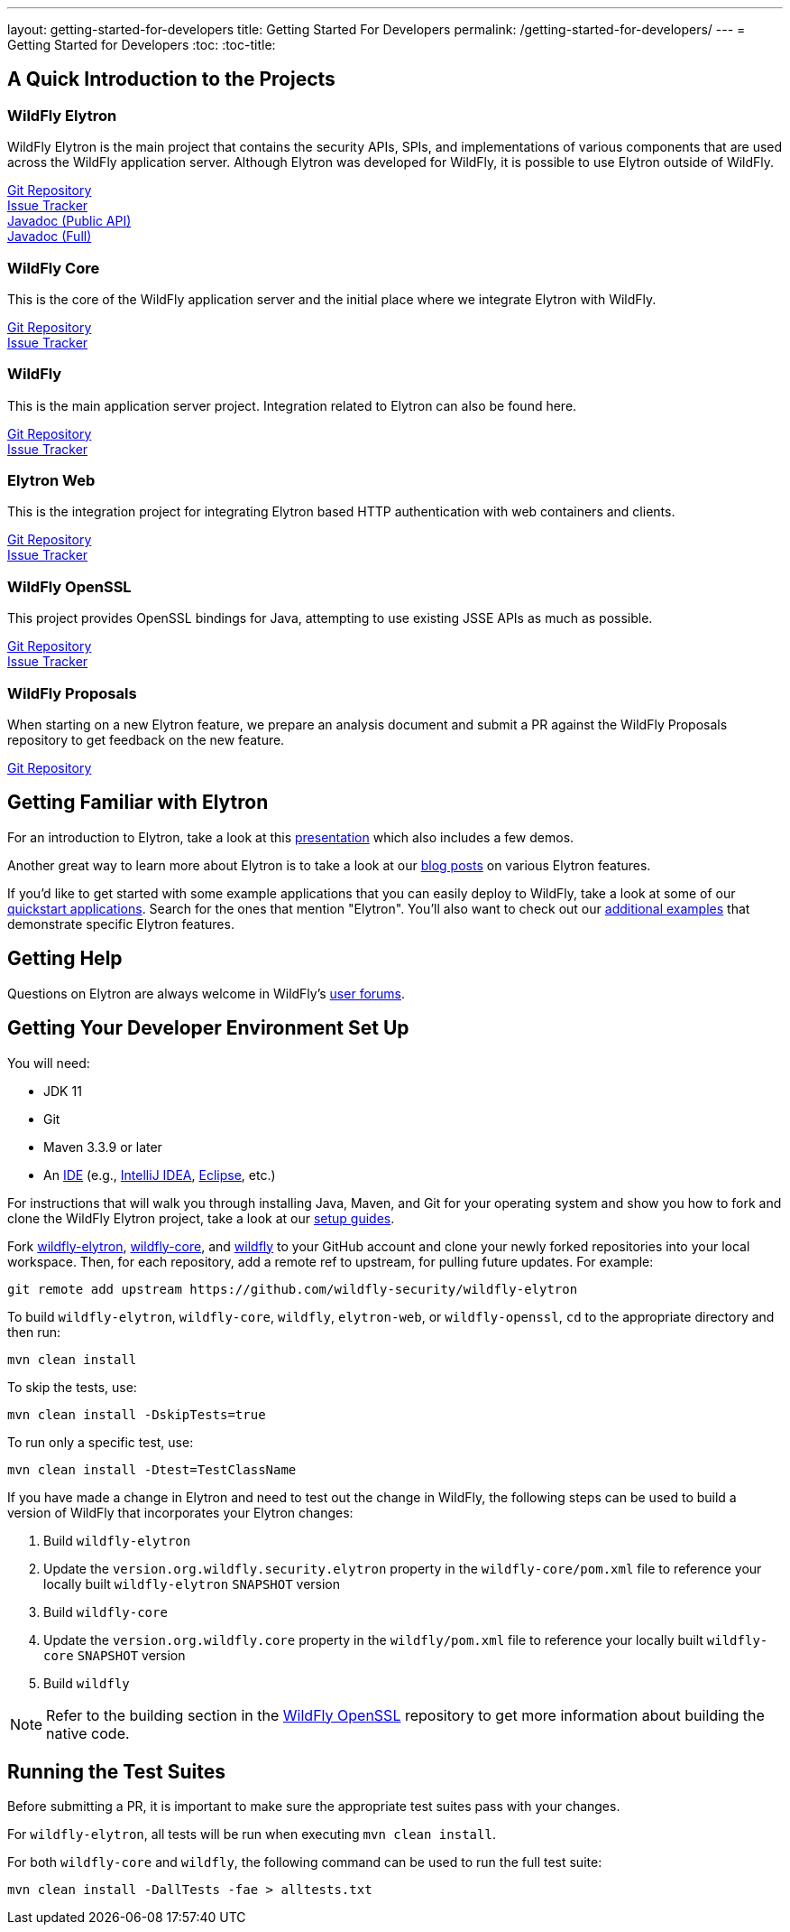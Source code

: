 ---
layout: getting-started-for-developers
title: Getting Started For Developers
permalink: /getting-started-for-developers/
---
= Getting Started for Developers
:toc:
:toc-title:

== A Quick Introduction to the Projects

=== WildFly Elytron
 
WildFly Elytron is the main project that contains the security APIs, SPIs, and implementations of various
components that are used across the WildFly application server. Although Elytron was developed for WildFly,
it is possible to use Elytron outside of WildFly.

[%hardbreaks]
https://github.com/wildfly-security/wildfly-elytron[Git Repository]
https://issues.redhat.com/projects/ELY[Issue Tracker]
link:/wildfly-elytron/documentation/api/current/index.html[Javadoc (Public API)]
link:/wildfly-elytron/documentation/api/next/index.html[Javadoc (Full)]
 
=== WildFly Core
 
This is the core of the WildFly application server and the initial place where we integrate Elytron with WildFly.

[%hardbreaks]
https://github.com/wildfly/wildfly-core[Git Repository]
https://issues.redhat.com/projects/WFCORE[Issue Tracker]

=== WildFly
 
This is the main application server project. Integration related to Elytron can also be found here.

[%hardbreaks]
https://github.com/wildfly/wildfly[Git Repository]
https://issues.redhat.com/projects/WFLY[Issue Tracker]

=== Elytron Web

This is the integration project for integrating Elytron based HTTP authentication with web containers and clients.

[%hardbreaks]
https://github.com/wildfly-security/elytron-web[Git Repository]
https://issues.redhat.com/projects/ELYWEB/[Issue Tracker]

=== WildFly OpenSSL

This project provides OpenSSL bindings for Java, attempting to use existing JSSE APIs as much as possible.

[%hardbreaks]
https://github.com/wildfly-security/wildfly-openssl[Git Repository]
https://issues.redhat.com/projects/WFSSL[Issue Tracker]


=== WildFly Proposals
 
When starting on a new Elytron feature, we prepare an analysis document and submit a PR against the WildFly
Proposals repository to get feedback on the new feature.

https://github.com/wildfly/wildfly-proposals[Git Repository]

== Getting Familiar with Elytron

For an introduction to Elytron, take a look at this https://sector.ca/sessions/elytron-next-generation-security-for-java-servers/[presentation]
which also includes a few demos.

Another great way to learn more about Elytron is to take a look at our
http://wildfly-security.github.io/wildfly-elytron/blog[blog posts] on various Elytron features.

If you'd like to get started with some example applications that you can easily deploy to WildFly,
take a look at some of our https://github.com/wildfly/quickstart[quickstart applications].
Search for the ones that mention "Elytron". You'll also want to check out our https://github.com/wildfly-security-incubator/elytron-examples[additional examples]
that demonstrate specific Elytron features.

== Getting Help

Questions on Elytron are always welcome in WildFly's https://groups.google.com/forum/#!forum/wildfly[user forums].

== Getting Your Developer Environment Set Up

You will need:

* JDK 11
* Git
* Maven 3.3.9 or later
* An https://en.wikipedia.org/wiki/Comparison_of_integrated_development_environments#Java[IDE]
(e.g., https://www.jetbrains.com/idea/download/[IntelliJ IDEA], https://www.eclipse.org/downloads/[Eclipse], etc.)

For instructions that will walk you through installing Java, Maven, and Git for your operating system and show you how to fork and clone the WildFly Elytron project, take a look at our link:../guides/[setup guides].

Fork https://github.com/wildfly-security/wildfly-elytron[wildfly-elytron], https://github.com/wildfly/wildfly-core[wildfly-core],
and https://github.com/wildfly/wildfly[wildfly] to your GitHub account and clone your newly forked repositories into
your local workspace. Then, for each repository, add a remote ref to upstream, for pulling future updates.
For example:

[source,shell]
git remote add upstream https://github.com/wildfly-security/wildfly-elytron

To build `wildfly-elytron`, `wildfly-core`, `wildfly`, `elytron-web`, or `wildfly-openssl`, `cd` to the appropriate directory and then run:

[source,shell]
mvn clean install

To skip the tests, use:

[source,shell]
mvn clean install -DskipTests=true

To run only a specific test, use:

[source,shell]
mvn clean install -Dtest=TestClassName

If you have made a change in Elytron and need to test out the change in WildFly, the following steps
can be used to build a version of WildFly that incorporates your Elytron changes:

1. Build `wildfly-elytron`
2. Update the `version.org.wildfly.security.elytron` property in the `wildfly-core/pom.xml` file to
reference your locally built `wildfly-elytron` `SNAPSHOT` version
3. Build `wildfly-core`
4. Update the `version.org.wildfly.core` property in the `wildfly/pom.xml` file to reference your locally
built `wildfly-core` `SNAPSHOT` version
5. Build `wildfly`

NOTE: Refer to the building section in the https://github.com/wildfly-security/wildfly-openssl#building[WildFly OpenSSL]
repository to get more information about building the native code.

== Running the Test Suites

Before submitting a PR, it is important to make sure the appropriate test suites pass with your changes.

For `wildfly-elytron`, all tests will be run when executing `mvn clean install`.

For both `wildfly-core` and `wildfly`, the following command can be used to run the full test suite:

[source,shell]
mvn clean install -DallTests -fae > alltests.txt
